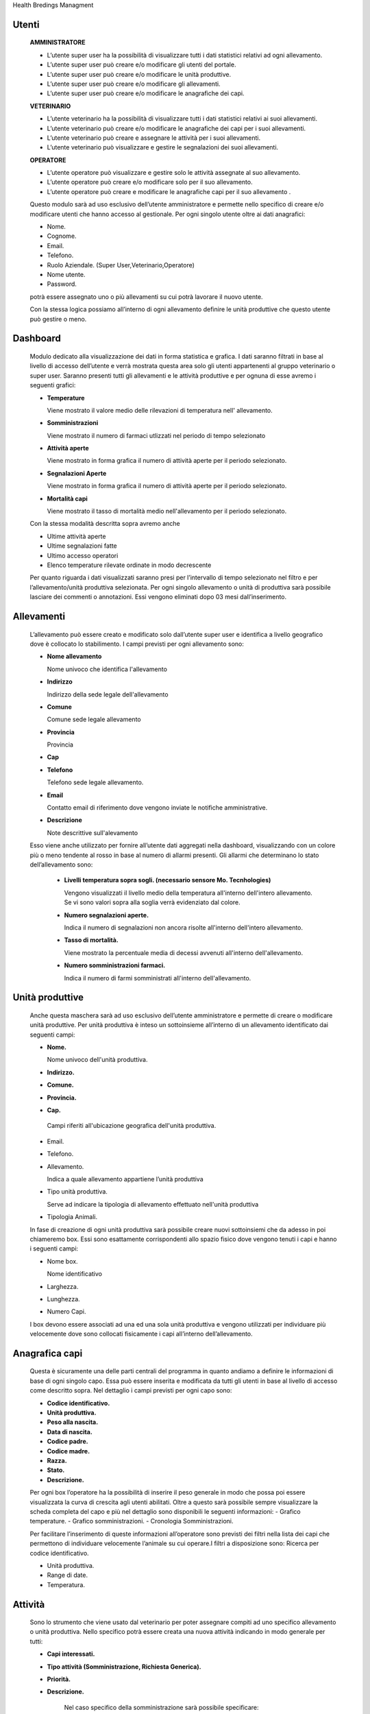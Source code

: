 Health Bredings Managment

============
Utenti
============

    **AMMINISTRATORE**

    - L’utente super user ha la possibilità di visualizzare tutti i dati statistici relativi ad ogni allevamento.

    - L’utente super user può creare e/o modificare gli utenti del portale.

    - L’utente super user può creare e/o modificare le unità produttive.

    - L’utente super user può creare e/o modificare gli allevamenti.

    - L’utente super user può creare e/o modificare le anagrafiche dei capi.



    **VETERINARIO**

    - L’utente veterinario ha la possibilità di visualizzare tutti i dati statistici relativi ai suoi allevamenti.

    - L’utente veterinario può creare e/o modificare le anagrafiche dei capi per i suoi allevamenti.

    - L’utente veterinario può creare e assegnare le attività per i suoi allevamenti.

    - L’utente veterinario può visualizzare e gestire le segnalazioni dei suoi allevamenti.


    **OPERATORE**

    - L’utente operatore può visualizzare e gestire solo le attività assegnate al suo allevamento.

    - L’utente operatore può creare e/o modificare solo per il suo allevamento.

    - L’utente operatore può creare e modificare le anagrafiche capi per il suo allevamento .


    Questo modulo sarà ad uso esclusivo dell’utente amministratore  e permette  nello specifico di creare e/o modificare utenti che hanno accesso al gestionale. Per ogni singolo utente oltre ai dati anagrafici:

    - Nome.

    - Cognome.

    - Email.

    - Telefono.

    - Ruolo Aziendale. (Super User,Veterinario,Operatore)

    - Nome utente.

    - Password.

    potrà essere assegnato uno o più allevamenti su cui potrà lavorare il nuovo utente.

    Con la stessa logica possiamo all’interno di ogni allevamento definire le unità produttive che questo utente può gestire o meno.

============
Dashboard
============

    Modulo dedicato alla visualizzazione dei dati in forma statistica e grafica. I dati saranno filtrati in base al livello di accesso dell’utente e verrà mostrata questa area solo gli utenti appartenenti al gruppo veterinario o super user.
    Saranno presenti tutti gli allevamenti e le attività produttive e per ognuna di esse avremo i seguenti grafici:


    - **Temperature**

      Viene mostrato il valore medio delle rilevazioni di temperatura nell' allevamento.

    - **Somministrazioni**

      Viene mostrato il numero di farmaci utlizzati nel periodo di tempo selezionato

    - **Attività aperte**

      Viene mostrato in forma grafica il numero di attività aperte per il periodo selezionato.

    - **Segnalazioni Aperte**

      Viene mostrato in forma grafica il numero di attività aperte per il periodo selezionato.

    - **Mortalità capi**

      Viene mostrato il tasso di mortalità medio nell'allevamento per il periodo selezionato.

    Con la stessa modalità descritta sopra avremo anche

    - Ultime attività aperte

    - Ultime segnalazioni fatte

    - Ultimo accesso operatori

    - Elenco temperature rilevate ordinate in modo decrescente

    Per quanto riguarda i dati visualizzati saranno presi per l’intervallo di tempo selezionato nel filtro e per l’allevamento/unità produttiva selezionata.
    Per ogni singolo allevamento o unità di produttiva sarà possibile lasciare dei commenti o annotazioni.
    Essi vengono eliminati dopo 03 mesi dall’inserimento.


===========
Allevamenti
===========

    L’allevamento può essere creato e modificato solo dall’utente super user e identifica a livello geografico dove è collocato lo stabilimento. I campi previsti per ogni allevamento sono:

    - **Nome allevamento**

      Nome univoco che identifica l'allevamento

    - **Indirizzo**

      Indirizzo della sede legale dell'allevamento

    - **Comune**

      Comune sede legale allevamento

    - **Provincia**

      Provincia

    - **Cap**

    - **Telefono**

      Telefono sede legale allevamento.

    - **Email**

      Contatto email di riferimento dove vengono inviate le notifiche amministrative.

    - **Descrizione**

      Note descrittive sull'alevamento

    Esso viene anche  utilizzato per fornire all’utente dati aggregati nella dashboard, visualizzando con un colore più o meno tendente al rosso in base al numero di allarmi presenti. Gli allarmi che determinano lo stato dell’allevamento sono:

        - **Livelli temperatura sopra sogli. (necessario sensore Mo. Tecnhologies)**

          Vengono visualizzati il livello medio della temperatura all'interno dell'intero allevamento. Se vi sono valori sopra alla soglia verrà evidenziato dal colore.

        - **Numero segnalazioni aperte.**

          Indica il numero di segnalazioni non ancora risolte all'interno dell'intero allevamento.

        - **Tasso di mortalità.**

          Viene mostrato la percentuale media di decessi avvenuti all'interno dell'allevamento.

        - **Numero somministrazioni farmaci.**

          Indica il numero di farmi somministrati all'interno dell'allevamento.




================
    Unità produttive
================

    Anche questa maschera sarà ad uso esclusivo dell’utente amministratore  e permette di creare o modificare unità produttive. Per unità produttiva è inteso un sottoinsieme all’interno di un allevamento identificato dai seguenti campi:

    - **Nome.**

      Nome univoco dell'unità produttiva.

    - **Indirizzo.**
    - **Comune.**
    - **Provincia.**
    - **Cap.**

     Campi riferiti all'ubicazione geografica dell'unità produttiva.

    - Email.
    - Telefono.

    - Allevamento.

      Indica a quale allevamento appartiene l’unità produttiva

    - Tipo unità produttiva.

      Serve ad indicare la tipologia di allevamento effettuato nell'unità produttiva

    - Tipologia Animali.

    In fase di creazione di ogni unità produttiva sarà possibile creare nuovi sottoinsiemi che da adesso in poi chiameremo box. Essi sono esattamente corrispondenti allo spazio fisico dove vengono tenuti i capi e hanno i seguenti campi:

    - Nome box.

      Nome identificativo 

    - Larghezza.
    - Lunghezza.
    - Numero Capi.

    I box devono essere associati ad una ed una sola unità produttiva e vengono utilizzati per individuare più velocemente dove sono collocati fisicamente i capi all’interno dell’allevamento.

==================
    Anagrafica capi
==================

    Questa è sicuramente una delle parti centrali del programma in quanto andiamo a definire le informazioni di base di ogni singolo capo. Essa può essere inserita e modificata da tutti gli utenti in base al livello di accesso come descritto sopra. Nel dettaglio i campi previsti per ogni capo sono:

    - **Codice identificativo.**
    - **Unità produttiva.**
    - **Peso alla nascita.**
    - **Data di nascita.**
    - **Codice padre.**
    - **Codice madre.**
    - **Razza.**
    - **Stato.**
    - **Descrizione.**

    Per ogni box l’operatore ha la possibilità di inserire il peso generale in modo che possa poi essere visualizzata  la curva di crescita agli utenti abilitati.
    Oltre a questo sarà possibile sempre visualizzare la scheda completa del capo e più nel dettaglio sono disponibili le seguenti informazioni:
    - Grafico temperature.
    - Grafico somministrazioni.
    - Cronologia Somministrazioni.

    Per facilitare l’inserimento di queste informazioni all’operatore sono previsti dei filtri nella lista dei capi che permettono di individuare velocemente l’animale su cui operare.I filtri a disposizione sono:
    Ricerca per codice identificativo.

    - Unità produttiva.
    - Range di date.
    - Temperatura.

===========
    Attività
===========
    Sono lo strumento che viene usato dal veterinario per poter assegnare compiti ad uno specifico allevamento o unità produttiva. Nello specifico potrà essere creata una nuova attività indicando in modo generale per tutti:

    - **Capi interessati.**
    - **Tipo attività (Somministrazione, Richiesta Generica).**
    - **Priorità.**
    - **Descrizione.**

       Nel caso specifico della somministrazione sarà possibile specificare:

    - **Nome del farmaco.**
    - **Dose.**
    - **Ripetizione.**
    - **Intervallo di tempo.**

    Esse saranno elencate a gli operatori interessati in base alla priorità indicata in fase di inserimento.
    Sarà possibile filtrare le attività per rendere più agevole la ricerca all’operatore.

    I filtri possibili per le attività sono:

    - Tipo di attività.
    - Range di date



===============
    Segnalazioni
===============

    Per quanto le segnalazioni possiamo definire lo strumento di comunicazione a disposizione dell’operatore. Esso infatti permette di segnalare le problematiche o eventi che accadono nell’allevamento al veterinario responsabile. In fase di creazione di una nuova segnalazione abbiamo a disposizione i seguenti campi:

    - Capi interessati.
    - Descrizione problema.
    - Allegato.
    - Le segnalazioni saranno visualizzate al veterinario di competenza e sarà possibile filtrare per i seguenti campi:
    - unità produttiva
    - nome box
    - stato
    - range di date


===============
Flusso Operativo
===============




    Se la segnalazione viene risolta scompare dall’elenco delle attività e delle segnalazioni ma ne teniamo comunque traccia all’interno della scheda del capo, in modo da capire lo storico delle varie problematiche avute e risolte.

